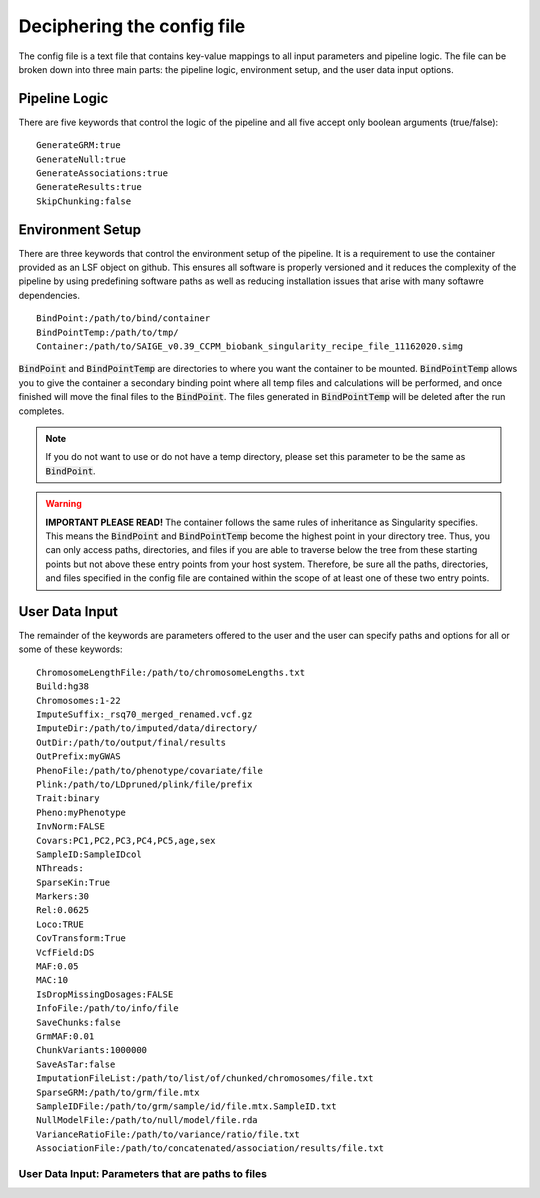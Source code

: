 Deciphering the config file
============================

The config file is a text file that contains key-value mappings to all input parameters and pipeline logic. The file can be broken down into three main parts: the pipeline logic, environment setup, and the user data input options.

Pipeline Logic
^^^^^^^^^^^^^^^
There are five keywords that control the logic of the pipeline and all five accept only boolean arguments (true/false):: 
	
	GenerateGRM:true
	GenerateNull:true
	GenerateAssociations:true
	GenerateResults:true
	SkipChunking:false


Environment Setup
^^^^^^^^^^^^^^^^^
There are three keywords that control the environment setup of the pipeline. It is a requirement to use the container provided as an LSF object on github. This ensures all software is properly versioned and it reduces the complexity of the pipeline by using predefining software paths as well as reducing installation issues that arise with many softawre dependencies. ::

	BindPoint:/path/to/bind/container
	BindPointTemp:/path/to/tmp/
	Container:/path/to/SAIGE_v0.39_CCPM_biobank_singularity_recipe_file_11162020.simg

:code:`BindPoint` and :code:`BindPointTemp` are directories to where you want the container to be mounted.  :code:`BindPointTemp` allows you to give the container a secondary binding point where all temp files and calculations will be performed, and once finished will move the final files to the :code:`BindPoint`.  The files generated in :code:`BindPointTemp` will be deleted after the run completes.  


.. note::
	If you do not want to use or do not have a temp directory, please set this parameter to be the same as :code:`BindPoint`. 



.. warning::
	**IMPORTANT PLEASE READ!** The container follows the same rules of inheritance as Singularity specifies.  This means the :code:`BindPoint` and :code:`BindPointTemp` become the highest point in your directory tree.  Thus, you can only access paths, directories, and files if you are able to traverse below the tree from these starting points but not above these entry points from your host system.  Therefore, be sure all the paths, directories, and files specified in the config file are contained within the scope of at least one of these two entry points. 




User Data Input
^^^^^^^^^^^^^^^^
The remainder of the keywords are parameters offered to the user and the user can specify paths and options for all or some of these keywords: ::

	ChromosomeLengthFile:/path/to/chromosomeLengths.txt
	Build:hg38
	Chromosomes:1-22
	ImputeSuffix:_rsq70_merged_renamed.vcf.gz
	ImputeDir:/path/to/imputed/data/directory/
	OutDir:/path/to/output/final/results
	OutPrefix:myGWAS
	PhenoFile:/path/to/phenotype/covariate/file
	Plink:/path/to/LDpruned/plink/file/prefix
	Trait:binary
	Pheno:myPhenotype
	InvNorm:FALSE
	Covars:PC1,PC2,PC3,PC4,PC5,age,sex
	SampleID:SampleIDcol
	NThreads:
	SparseKin:True
	Markers:30
	Rel:0.0625
	Loco:TRUE
	CovTransform:True
	VcfField:DS
	MAF:0.05
	MAC:10
	IsDropMissingDosages:FALSE
	InfoFile:/path/to/info/file
	SaveChunks:false
	GrmMAF:0.01
	ChunkVariants:1000000
	SaveAsTar:false
	ImputationFileList:/path/to/list/of/chunked/chromosomes/file.txt
	SparseGRM:/path/to/grm/file.mtx
	SampleIDFile:/path/to/grm/sample/id/file.mtx.SampleID.txt
	NullModelFile:/path/to/null/model/file.rda
	VarianceRatioFile:/path/to/variance/ratio/file.txt
	AssociationFile:/path/to/concatenated/association/results/file.txt

User Data Input: Parameters that are paths to files
----------------------------------------------------
.. seealso::

	:doc:`parameters <parameters>` under the section: Full List of User Input Data Parameters.  This will prodvide keyword descriptions and types.  For file and name formatting of keyword values see :doc:`fileFormats <fileFormats>`.










